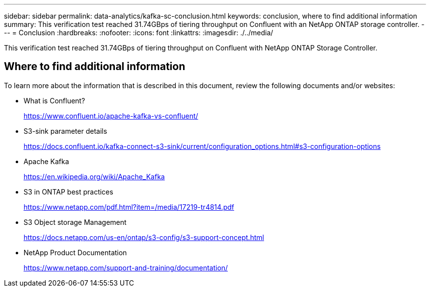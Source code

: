 ---
sidebar: sidebar
permalink: data-analytics/kafka-sc-conclusion.html
keywords: conclusion, where to find additional information
summary: This verification test reached 31.74GBps of tiering throughput on Confluent with an NetApp ONTAP storage controller.
---
= Conclusion
:hardbreaks:
:nofooter:
:icons: font
:linkattrs:
:imagesdir: ./../media/

//
// This file was created with NDAC Version 2.0 (August 17, 2020)
//
// 2022-10-03 16:43:19.531414
//

[.lead]
This verification test reached 31.74GBps of tiering throughput on Confluent with NetApp ONTAP Storage Controller.

== Where to find additional information

To learn more about the information that is described in this document, review the following documents and/or websites:

* What is Confluent?
+
https://www.confluent.io/apache-kafka-vs-confluent/[https://www.confluent.io/apache-kafka-vs-confluent/^]

* S3-sink parameter details
+
https://docs.confluent.io/kafka-connect-s3-sink/current/configuration_options.html[https://docs.confluent.io/kafka-connect-s3-sink/current/configuration_options.html#s3-configuration-options^]

* Apache Kafka
+
https://en.wikipedia.org/wiki/Apache_Kafka[https://en.wikipedia.org/wiki/Apache_Kafka^]

* S3 in ONTAP best practices
+
https://www.netapp.com/pdf.html?item=/media/17219-tr4814.pdf[https://www.netapp.com/pdf.html?item=/media/17219-tr4814.pdf^]

* S3 Object storage Management
+
https://docs.netapp.com/us-en/ontap/s3-config/s3-support-concept.html[https://docs.netapp.com/us-en/ontap/s3-config/s3-support-concept.html^]

* NetApp Product Documentation
+
https://www.netapp.com/support-and-training/documentation/[https://www.netapp.com/support-and-training/documentation/^]
